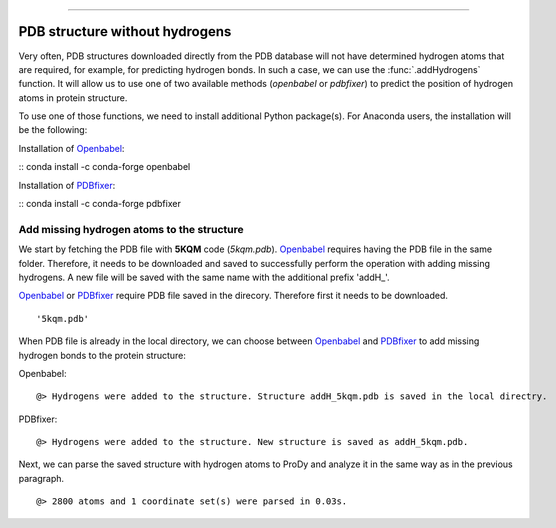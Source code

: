 .. _insty_tutorial:
=======

PDB structure without hydrogens
===============================================================================

Very often, PDB structures downloaded directly from the PDB database will not
have determined hydrogen atoms that are required, for example, for predicting
hydrogen bonds. In such a case, we can use the :func:`.addHydrogens` function.
It will allow us to use one of two available methods (*openbabel* or *pdbfixer*)
to predict the position of hydrogen atoms in protein structure.

To use one of those functions, we need to install additional Python package(s).
For Anaconda users, the installation will be the following:

Installation of Openbabel_:

:: conda install -c conda-forge openbabel   

Installation of PDBfixer_:

:: conda install -c conda-forge pdbfixer


.. _Openbabel: https://github.com/openbabel
.. _PDBfixer: https://github.com/openmm/pdbfixer

Add missing hydrogen atoms to the structure
-------------------------------------------------------------------------------

We start by fetching the PDB file with **5KQM** code (*5kqm.pdb*).
Openbabel_ requires having the PDB file in the same folder. Therefore, it
needs to be downloaded and saved to successfully perform the operation with
adding missing hydrogens. A new file will be saved with the same name with
the additional prefix 'addH_'.

.. ipython:: python

   from prody import *
   from pylab import *
   import matplotlib
   ion()   # turn interactive mode on

Openbabel_ or PDBfixer_ require PDB file saved in the direcory. Therefore
first it needs to be downloaded.

.. ipython:: python
   :verbatim:

   fetchPDB('5kqm', compressed=False)

.. parsed-literal::

   '5kqm.pdb'

When PDB file is already in the local directory, we can choose between
Openbabel_ and PDBfixer_ to add missing hydrogen bonds to the protein
structure:

Openbabel:

.. ipython:: python
   :verbatim:

   PDBname = '5kqm.pdb'
   addMissingAtoms(PDBname, method='openbabel')

.. parsed-literal::

   @> Hydrogens were added to the structure. Structure addH_5kqm.pdb is saved in the local directry.

PDBfixer:

.. ipython:: python
   :verbatim:

   addMissingAtoms(PDBname, method='pdbfixer')

.. parsed-literal::

   @> Hydrogens were added to the structure. New structure is saved as addH_5kqm.pdb.

Next, we can parse the saved structure with hydrogen atoms to ProDy and analyze
it in the same way as in the previous paragraph.

.. ipython:: python
   :verbatim:

   atoms = parsePDB('addH_'+str(PDBname)).select('protein')

.. parsed-literal::

   @> 2800 atoms and 1 coordinate set(s) were parsed in 0.03s.


